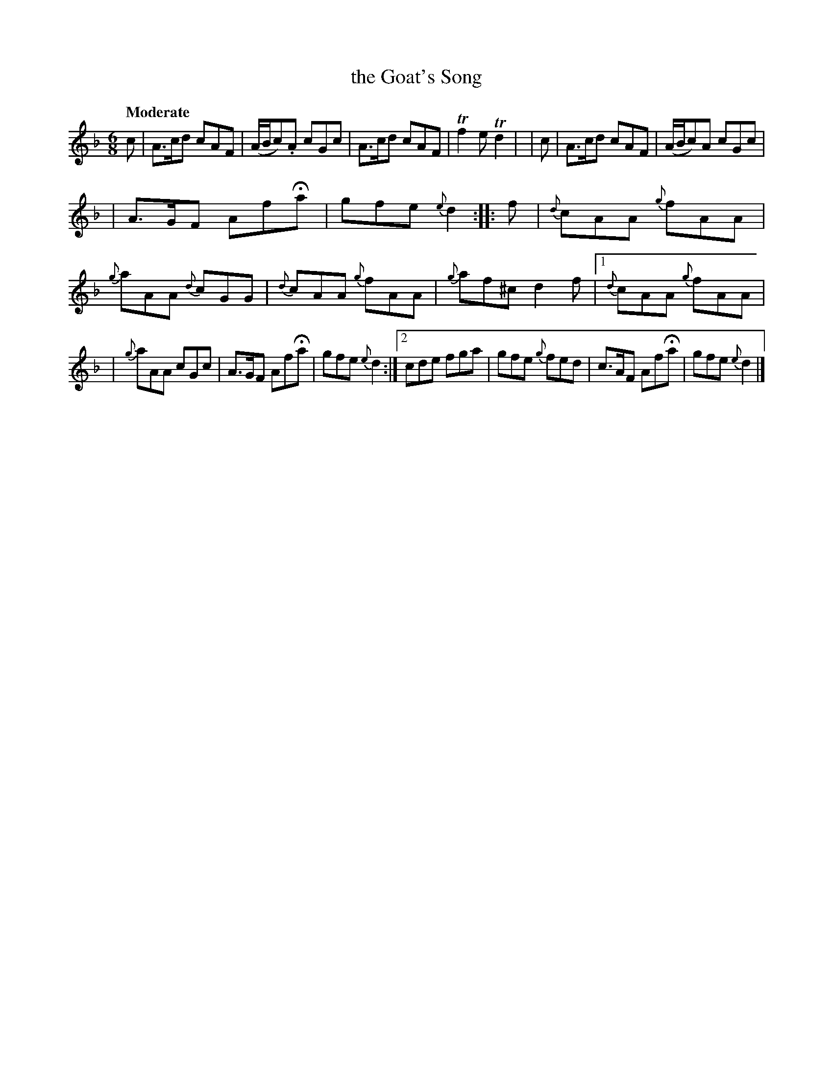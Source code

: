 X:480
T:the Goat's Song
N:Irish title: cronan go.bair
R: jig, air
%S: s:5 b:20(6+7+7)
B:O'Neill's 1850 #480
Z:henrik.norbeck@mailbox.swipnet.se
Q:"Moderate"
M:6/8
L:1/8
K:Dm
  c | A>cd cAF | (A/B/c).A cGc | A>cd cAF | Tf2e Td2 |\
| c | A>cd cAF | (A/B/c)A cGc |
| A>GF AfHa | gfe {e}d2 :: f \
|  {d}cAA {g}fAA | {g}aAA {d}cGG | {d}cAA {g}fAA | {g}af^c d2f |\
[1 {d}cAA {g}fAA |
| {g}aAA cGc | A>GF AfHa | gfe {e}d2 :|\
[2 cde fga | gfe {g}fed | c>AF AfHa | gfe {e}d2 |]
